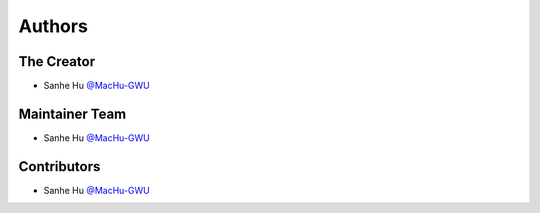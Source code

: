 Authors
==============================================================================


The Creator
------------------------------------------------------------------------------
- Sanhe Hu `@MacHu-GWU <https://github.com/MacHu-GWU>`_


Maintainer Team
------------------------------------------------------------------------------
- Sanhe Hu `@MacHu-GWU <https://github.com/MacHu-GWU>`_


Contributors
------------------------------------------------------------------------------
- Sanhe Hu `@MacHu-GWU <https://github.com/MacHu-GWU>`_

